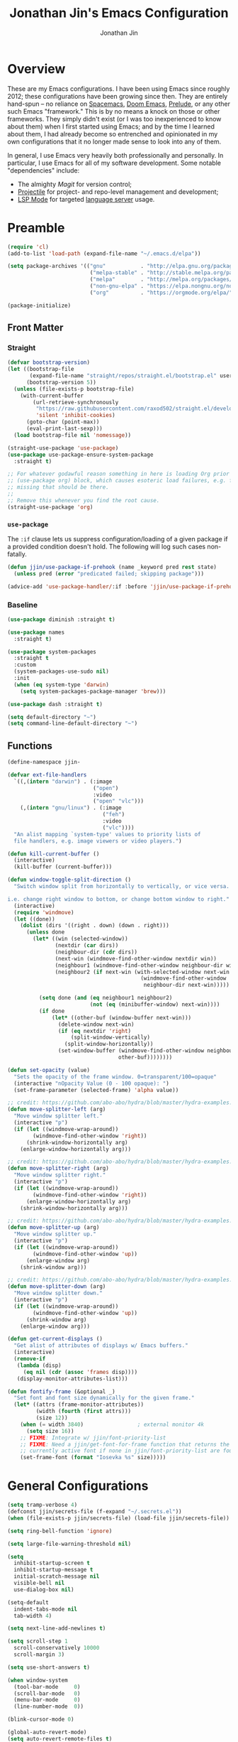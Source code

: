 # -*- after-save-hook: (org-babel-tangle); before-save-hook: (delete-trailing-whitespace)-*-

#+TITLE: Jonathan Jin's Emacs Configuration
#+AUTHOR: Jonathan Jin
#+PROPERTY: header-args:emacs-lisp :exports code :results none :tangle init.el

#+STARTUP: showall

* Overview

  These are my Emacs configurations. I have been using Emacs since roughly 2012;
  these configurations have been growing since then. They are entirely hand-spun
  -- no reliance on [[https://www.spacemacs.org/][Spacemacs]], [[https://github.com/hlissner/doom-emacs][Doom Emacs]], [[https://prelude.emacsredux.com/][Prelude]], or any other such Emacs
  "framework." This is by no means a knock on those or other frameworks. They
  simply didn't exist (or I was too inexperienced to know about them) when I
  first started using Emacs; and by the time I learned about them, I had already
  become so entrenched and opinionated in my own configurations that it no
  longer made sense to look into any of them.

  In general, I use Emacs very heavily both professionally and personally. In
  particular, I use Emacs for all of my software development. Some notable
  "dependencies" include:

  - The almighty [[magit.vc/][Magit]] for version control;
  - [[https://docs.projectile.mx/projectile/index.html][Projectile]] for project- and repo-level management and development;
  - [[https://emacs-lsp.github.io/lsp-mode/][LSP Mode]] for targeted [[https://microsoft.github.io/language-server-protocol/][language server]] usage.

* Preamble

  #+BEGIN_SRC emacs-lisp
    (require 'cl)
    (add-to-list 'load-path (expand-file-name "~/.emacs.d/elpa"))

    (setq package-archives '(("gnu"           . "http://elpa.gnu.org/packages/")
                              ("melpa-stable" . "http://stable.melpa.org/packages/")
                              ("melpa"        . "http://melpa.org/packages/")
                              ("non-gnu-elpa" . "https://elpa.nongnu.org/nongnu/")
                              ("org"          . "https://orgmode.org/elpa/")))

    (package-initialize)
  #+END_SRC

** Front Matter

*** Straight

    #+BEGIN_SRC emacs-lisp
      (defvar bootstrap-version)
      (let ((bootstrap-file
             (expand-file-name "straight/repos/straight.el/bootstrap.el" user-emacs-directory))
            (bootstrap-version 5))
        (unless (file-exists-p bootstrap-file)
          (with-current-buffer
              (url-retrieve-synchronously
               "https://raw.githubusercontent.com/raxod502/straight.el/develop/install.el"
               'silent 'inhibit-cookies)
            (goto-char (point-max))
            (eval-print-last-sexp)))
        (load bootstrap-file nil 'nomessage))
    #+END_SRC

    #+BEGIN_SRC emacs-lisp
      (straight-use-package 'use-package)
      (use-package use-package-ensure-system-package
        :straight t)

      ;; For whatever godawful reason something in here is loading Org prior to the
      ;; (use-package org) block, which causes esoteric load failures, e.g. functions
      ;; missing that should be there.
      ;;
      ;; Remove this whenever you find the root cause.
      (straight-use-package 'org)
    #+END_SRC

*** =use-package=

    The =:if= clause lets us suppress configuration/loading of a given package
    if a provided condition doesn't hold. The following will log such cases
    non-fatally.

    #+BEGIN_SRC emacs-lisp
      (defun jjin/use-package-if-prehook (name _keyword pred rest state)
        (unless pred (error "predicated failed; skipping package")))

      (advice-add 'use-package-handler/:if :before 'jjin/use-package-if-prehook)
    #+END_SRC

*** Baseline

   #+BEGIN_SRC emacs-lisp
     (use-package diminish :straight t)

     (use-package names
       :straight t)

     (use-package system-packages
       :straight t
       :custom
       (system-packages-use-sudo nil)
       :init
       (when (eq system-type 'darwin)
         (setq system-packages-package-manager 'brew)))

     (use-package dash :straight t)

     (setq default-directory "~")
     (setq command-line-default-directory "~")
   #+END_SRC

** Functions

   #+BEGIN_SRC emacs-lisp
     (define-namespace jjin-

     (defvar ext-file-handlers
       `((,(intern "darwin") . (:image
                                ("open")
                                :video
                                ("open" "vlc")))
         (,(intern "gnu/linux") . (:image
                                   ("feh")
                                   :video
                                   ("vlc"))))
       "An alist mapping `system-type' values to priority lists of
       file handlers, e.g. image viewers or video players.")

     (defun kill-current-buffer ()
       (interactive)
       (kill-buffer (current-buffer)))

     (defun window-toggle-split-direction ()
       "Switch window split from horizontally to vertically, or vice versa.

     i.e. change right window to bottom, or change bottom window to right."
       (interactive)
       (require 'windmove)
       (let ((done))
         (dolist (dirs '((right . down) (down . right)))
           (unless done
             (let* ((win (selected-window))
                    (nextdir (car dirs))
                    (neighbour-dir (cdr dirs))
                    (next-win (windmove-find-other-window nextdir win))
                    (neighbour1 (windmove-find-other-window neighbour-dir win))
                    (neighbour2 (if next-win (with-selected-window next-win
                                               (windmove-find-other-window
                                                neighbour-dir next-win)))))

               (setq done (and (eq neighbour1 neighbour2)
                               (not (eq (minibuffer-window) next-win))))
               (if done
                   (let* ((other-buf (window-buffer next-win)))
                     (delete-window next-win)
                     (if (eq nextdir 'right)
                         (split-window-vertically)
                       (split-window-horizontally))
                     (set-window-buffer (windmove-find-other-window neighbour-dir)
                                        other-buf))))))))

     (defun set-opacity (value)
       "Sets the opacity of the frame window. 0=transparent/100=opaque"
       (interactive "nOpacity Value (0 - 100 opaque): ")
       (set-frame-parameter (selected-frame) 'alpha value))

     ;; credit: https://github.com/abo-abo/hydra/blob/master/hydra-examples.el
     (defun move-splitter-left (arg)
       "Move window splitter left."
       (interactive "p")
       (if (let ((windmove-wrap-around))
             (windmove-find-other-window 'right))
           (shrink-window-horizontally arg)
         (enlarge-window-horizontally arg)))

     ;; credit: https://github.com/abo-abo/hydra/blob/master/hydra-examples.el
     (defun move-splitter-right (arg)
       "Move window splitter right."
       (interactive "p")
       (if (let ((windmove-wrap-around))
             (windmove-find-other-window 'right))
           (enlarge-window-horizontally arg)
         (shrink-window-horizontally arg)))

     ;; credit: https://github.com/abo-abo/hydra/blob/master/hydra-examples.el
     (defun move-splitter-up (arg)
       "Move window splitter up."
       (interactive "p")
       (if (let ((windmove-wrap-around))
             (windmove-find-other-window 'up))
           (enlarge-window arg)
         (shrink-window arg)))

     ;; credit: https://github.com/abo-abo/hydra/blob/master/hydra-examples.el
     (defun move-splitter-down (arg)
       "Move window splitter down."
       (interactive "p")
       (if (let ((windmove-wrap-around))
             (windmove-find-other-window 'up))
           (shrink-window arg)
         (enlarge-window arg)))

     (defun get-current-displays ()
       "Get alist of attributes of displays w/ Emacs buffers."
       (interactive)
       (remove-if
        (lambda (disp)
          (eq nil (cdr (assoc 'frames disp))))
        (display-monitor-attributes-list)))

     (defun fontify-frame (&optional _)
       "Set font and font size dynamically for the given frame."
       (let* ((attrs (frame-monitor-attributes))
              (width (fourth (first attrs)))
              (size 12))
         (when (= width 3840)                 ; external monitor 4k
           (setq size 16))
         ;; FIXME: Integrate w/ jjin/font-priority-list
         ;; FIXME: Need a jjin/get-font-for-frame function that returns the frame's
         ;; currently active font if none in jjin/font-priority-list are found
         (set-frame-font (format "Iosevka %s" size)))))
   #+END_SRC

* General Configurations

  #+BEGIN_SRC emacs-lisp
    (setq tramp-verbose 4)
    (defconst jjin/secrets-file (f-expand "~/.secrets.el"))
    (when (file-exists-p jjin/secrets-file) (load-file jjin/secrets-file))

    (setq ring-bell-function 'ignore)

    (setq large-file-warning-threshold nil)

    (setq
      inhibit-startup-screen t
      inhibit-startup-message t
      initial-scratch-message nil
      visible-bell nil
      use-dialog-box nil)

    (setq-default
      indent-tabs-mode nil
      tab-width 4)

    (setq next-line-add-newlines t)

    (setq scroll-step 1
      scroll-conservatively 10000
      scroll-margin 3)

    (setq use-short-answers t)

    (when window-system
      (tool-bar-mode     0)
      (scroll-bar-mode   0)
      (menu-bar-mode     0)
      (line-number-mode  0))

    (blink-cursor-mode 0)

    (global-auto-revert-mode)
    (setq auto-revert-remote-files t)

    (global-hl-line-mode 1)
    (column-number-mode  1)
    (show-paren-mode     1)

    (electric-pair-mode)

    (delete-selection-mode +1)

    (add-hook 'prog-mode-hook 'turn-on-auto-fill)
    (add-hook 'text-mode-hook 'turn-on-auto-fill)

    (fringe-mode '(4 . 0))

    (with-eval-after-load 'dired
      (define-key dired-mode-map (kbd "RET") 'dired-find-alternate-file))

    (put 'dired-find-alternate-file 'disabled nil)

    (setq echo-keystrokes 0)

    (use-package image-dired
      :after dash
      :init
      (if-let* ((handlers (alist-get system-type jjin-ext-file-handlers))
                (handler (-first 'executable-find (plist-get handlers :image))))
          (setq image-dired-external-viewer (executable-find handler))))

    (setq term-ansi-default-program (getenv "SHELL"))

    (setq enable-remote-dir-locals t)

    (setq custom-file "~/.emacs-custom.el")
    (load custom-file)

    (use-package midnight
      :init
      (setq clean-buffer-list-delay-general 0.006)) ; 10 minutes

    (setq-default fill-column 80)
  #+END_SRC

** Scratch Org-mode

   I spend more time in Org-mode than I do writing Elisp.

   #+BEGIN_SRC emacs-lisp
     ;; (setq initial-major-mode 'org-mode)
   #+END_SRC

** Appearance

*** Themes

    #+BEGIN_SRC emacs-lisp
      (use-package gotham-theme
        :if window-system
        :disabled t
        :config
        (load-theme 'gotham t))

      (use-package nord-theme
        :if window-system
        :straight t
        :custom (nord-comment-brightness 10)
        :config
        (load-theme 'nord t))

      (use-package kaolin-themes
        :straight t
        :disabled t
        :config
        (load-theme 'kaolin-ocean t))
    #+END_SRC

*** General

    #+BEGIN_SRC emacs-lisp
      (setq-default x-stretch-cursor t)

      (setq custom-safe-themes t)

      (defun jjin/switch-to-scratch-or-create ()
        "Switches to scratch buffer if it exists, creating it if not."
        (interactive)
        (switch-to-buffer "*scratch*"))

      (defun jjin/font-installed-p (font-name)
        "Returns t if FONT-NAME is found to be installed; nil otherwise."
        (not (null (x-list-fonts font-name))))

      ;; FIXME: This needs to tap homebrew/cask-fonts first
      ;; FIXME: This currently does not work, since
      ;; `system-packages-package-installed-p' isn't anything more than an alias to
      ;; `executable-find', making this useless.
      ;; (system-packages-ensure "font-iosevka")

      ;; FIXME:
      ;;
      ;; Elements in font-priority-list should consist of:
      ;;   - Font name;
      ;;   - Sizes for: large screens; small screens; etc.
      ;;
      ;; This can allow consuming functions e.g. jjin-fontify-frame to select both the
      ;; name and size based on the display the current frame resides on.
      (defvar jjin/font-priority-list
        '("Iosevka Nerd Font 12" "Iosevka 12" "IBM Plex Mono 12" "Source Code Pro 14" "Terminus (TTF) 16")
        "Priority-sorted list of fonts to attempt to set frame to.")

      ;; TODO: Install font-iosevka

      (if window-system
          (-when-let (font-name (-first 'jjin/font-installed-p jjin/font-priority-list))
            (set-frame-font font-name)))

      ;; (when (functionp 'set-fontset-font)
      ;;   (set-fontset-font "fontset-default"
      ;;                     'unicode
      ;;                     (font-spec :family "DejaVu Sans Mono")))

      (jjin-set-opacity 90)

      (add-hook 'window-size-change-functions #'jjin-fontify-frame)
    #+END_SRC

** Environment-specific

*** Mac

    #+BEGIN_SRC emacs-lisp
       (when (eq system-type 'darwin)
         (add-to-list 'auth-sources 'macos-keychain-internet)

         (setq mac-command-modifier 'meta)
         (setq mac-right-command-modifier 'meta)
         (setq mac-option-modifier 'super)
         (setq mac-right-option-modifier 'super)
         (setq system-uses-terminfo nil))
    #+END_SRC

    =compilation-mode= invokes shell in a non-interactive shell, which means
    that configurations in =.bashrc= do not get surfaced. This can cause
    complications in cases where, for instance, successful compilation is
    predicated on conditions set within a provisioned profile file that I do not
    control. When Bash is started non-interactively, it looks for =BASH_ENV= in
    the environment, expands its value if it appears there, and uses the
    expanded value as the name of a file to read and execute. As such, we set
    that environment value to our startup file here.

    #+begin_src emacs-lisp
      (when (eq system-type 'darwin) (setenv "BASH_ENV" "$HOME/.bashrc"))
    #+end_src


** Server

   Make sure =EDITOR= and/or =VISUAL= is/are set to =emacsclient=.

   #+BEGIN_SRC emacs-lisp
     (use-package server
       :config
       (unless (server-running-p) (server-start)))
   #+END_SRC

** Nested .dir-locals.el

   #+begin_src emacs-lisp
     (use-package nested-dir-local
       :straight (:repo "git@github.com:jinnovation/nested-dir-locals.el.git"))
   #+end_src

** Window Configurations

   #+begin_src emacs-lisp
     (use-package eyebrowse
       :straight t
       :custom
       (eyebrowse-new-workspace t)
       :config
       (eyebrowse-mode 1))
     ;; FIXME: Add eyebrowse switch window config bindings to the window hydra

     (defvar jjin/help-modes '(helpful-mode
                               help-mode
                               Man-mode
                               woman-mode
                               Info-mode
                               godoc-mode))

     (defun jjin/help-buffer-p (buf &optional act)
       "Check if BUF is a 'help' buffer.

     ACT is a buffer action that enables use in
     `display-buffer-alist'."
       (member (with-current-buffer buf major-mode) jjin/help-modes))

     (add-to-list 'display-buffer-alist
                  `(jjin/help-buffer-p
                    (display-buffer--maybe-same-window
                     display-buffer-reuse-window
                     display-buffer-reuse-mode-window)
                    (mode . ,jjin/help-modes)
                    (inhibit-same-window . nil)))

     ;; FIXME: This doesn't play nicely w/ M-x mu4e
     (add-to-list 'display-buffer-alist
                  '((lambda (buf act) (equal (with-current-buffer buf major-mode) 'mu4e-headers-mode))
                    (display-buffer--maybe-same-window
                     display-buffer-reuse-window
                     display-buffer-reuse-mode-window)

                    (mode . mu4e-headers-mode)
                    (inhibit-same-window . nil)
                    )
                  )
   #+end_src

** Tab Bar

   #+begin_src emacs-lisp
     (add-to-list 'tab-bar-format 'tab-bar-format-align-right t)
     (add-to-list 'tab-bar-format 'tab-bar-format-global t)
   #+end_src

** Compilation mode

   #+begin_src emacs-lisp
     (add-hook 'compilation-filter-hook 'ansi-color-compilation-filter)
   #+end_src

* Keys

** Personal maps

   #+BEGIN_SRC emacs-lisp
     (define-prefix-command 'jjin-vc-map)
     (bind-key "C-c v" 'jjin-vc-map)

     (define-prefix-command 'jjin-comment-map)
     (bind-key "C-c c" 'jjin-comment-map)

     (define-prefix-command 'jjin-term-map)
     (bind-key "C-c t" 'jjin-term-map)

     (define-prefix-command 'jjin-buffer-map)
     (bind-key "C-c b" 'jjin-buffer-map)
   #+END_SRC

** Keybindings

   #+BEGIN_SRC emacs-lisp
     (bind-keys :map global-map
                ("C-x k"              . jjin-kill-current-buffer)
                ("C-x m"              . execute-extended-command)
                ("RET"                . newline-and-indent))

     (unbind-key "<menu>")
     (unbind-key "M-`")
     (unbind-key "C-c C-w")
     (unbind-key "C-x C-n")      ; set-goal-column
     (unbind-key "s-t")          ; ns-popup-font-panel
     (unbind-key "s-w")          ; delete-frame

     (unbind-key "<f10>")
     (unbind-key "<f11>")
     (unbind-key "M-<f10>")
     (unbind-key "<escape> <f10>")

     (bind-keys :map jjin-buffer-map
                ("r" . rename-buffer))

     (bind-keys :map global-map
                ("<s-backspace>" . backward-kill-word)
                ("s-s" . save-buffer)
                ("s-b" . switch-to-buffer)
                ("s-`" . recompile))
   #+END_SRC

   #+BEGIN_SRC emacs-lisp
     (use-package hydra
       :commands defhydra
       :straight t)

     (use-package pretty-hydra
       :straight t
       :config
       (pretty-hydra-define jjin-hydra-exec
         (:title (with-material "apps" "Apps" 1 -0.05))
         ("General" ()))

       (pretty-hydra-define jjin-hydra-window
         (:title (with-octicon "browser" "Windows" 1 -0.05))

         ("Move"
          (("h" windmove-left "move left")
           ("l" windmove-right "move right")
           ("j" windmove-down "move down")
           ("k" windmove-up "move up"))
          "Split"
          (("H" jjin-move-splitter-left "move splitter left")
           ("L" jjin-move-splitter-right "move splitter right")
           ("J" jjin-move-splitter-down "move splitter down")
           ("K" jjin-move-splitter-up "move splitter up")
           ("|" jjin-window-toggle-split-direction "toggle split")
           ("s" split-window-below "split window (below)")
           ("v" split-window-right "split window (right)"))
          "Other"
          (("q" delete-window "delete window")
           ("Q" kill-buffer-and-window "kill buffer, delete window")
           ("b" balance-windows "balance")
           (";" ace-window "select window" :exit t))))

       (bind-key "C-c w" 'jjin-hydra-window/body)
       (bind-key "s-<escape>" 'jjin-hydra-exec/body))

     (use-package major-mode-hydra
       :straight t
       :bind
       ("s-SPC" . major-mode-hydra))
   #+END_SRC

* Development Environments

** LSP

   The [[https://microsoft.github.io/language-server-protocol/][Language Server Protocol (LSP)]] provides an interchange protocol to allow
   editor-agnostic language functionality.

   #+begin_src emacs-lisp
     (use-package lsp-mode
        :straight t
        :hook ((python-mode . lsp-deferred)
               (go-mode . lsp-deferred))
               ;; (terraform-mode . lsp-deferred)
               ;; (yaml-mode . lsp-deferred))
        ;; TODO:
        ;; For Python, would like the following installed:
        ;;   - python-lsp-server
        ;;   - python-lsp-black
        ;;   - pylsp-mypy
        ;;   - pyls-isort
        :custom
        (lsp-ui-sideline-enable nil)         ; Disable until the weird text
                                             ; overflow issue is fixed
        (lsp-signature-render-documentation nil)
        (lsp-pyls-configuration-sources ["flake8"])
        (lsp-pyls-plugins-pycodestyle-enabled nil)
        (lsp-pylsp-server-command '("pylsp"))
        (lsp-pyls-server-command '("pylsp"))
        (lsp-enable-snippet nil)
        (lsp-log-io t)
        (lsp-document-sync-method nil)
        (lsp-print-performance t)
        (lsp-before-save-edits nil)
        (lsp-signature-render-documentation t)
        (lsp-pyls-plugins-pydocstyle-enabled t)
        (lsp-pyls-plugins-pyflakes-enabled nil)
        (lsp-pyls-plugins-flake8-enabled t)
        (lsp-pyls-plugins-pydocstyle-convention "pep257")
        (lsp-pyls-plugins-mccabe-enabled nil)
        (lsp-go-codelenses nil)
        (lsp-go-use-gofumpt t)
        :init
        ;; (setq lsp-document-sync-method 'lsp--sync-incremental)
        (add-hook 'hack-local-variables-hook
                  (lambda () (when (derived-mode-p 'python-mode) (lsp))))
        :config
        (when (-contains? (lsp-session-folders (lsp-session)) (f-expand "~"))
          (warn "LSP workspace folders list contains home dir; this can be problematic, consider removing."))

        (lsp-register-custom-settings '(("gopls.completeUnimported" t t)
                                        ("gopls.staticcheck" t t)
                                        ("pyls.plugins.pyls_mypy.enabled" t t)
                                        ("pyls.plugins.pyls_mypy.live_mode" nil t)))

        (lsp-register-client
         (make-lsp-client :new-connection (lsp-stdio-connection '("terraform-ls"
                                                                  "serve"))
                          :major-modes '(terraform-mode)
                          :server-id 'terraform-ls))

        ;; Sets up server configuration for use over TRAMP.
        ;;
        ;; FIXME: This is copied wholesale from the default lsp-mode configuration for
        ;; pyls. Find a way to source these params directly from that client itself.
        (lsp-register-client
         (make-lsp-client :new-connection (lsp-tramp-connection "pyls")
                          :major-modes '(python-mode cython-mode)
                          :remote? t
                          :library-folders-fn (lambda (_workspace) lsp-clients-python-library-directories)
                          :initialized-fn (lambda (workspace)
                                            (with-lsp-workspace workspace
                                                                (lsp--set-configuration (lsp-configuration-section "pyls"))))
                          :server-id 'pyls-remote))

        ;; FIXME: Oncen gopackagesdriver is available, set up here to cooperate w/
        ;; Bazel projects.
        (defun lsp-go-install-save-hooks ()
          (add-hook 'before-save-hook #'lsp-format-buffer t t)
          (add-hook 'before-save-hook #'lsp-organize-imports t t))
        (add-hook 'go-mode-hook #'lsp-go-install-save-hooks))
   #+end_src

*** LSP-Docker

    Some language servers, e.g. pyls for Python, assume that they're installed
    in the same environment as the user's project. This can become annoying when
    it comes to "environment-centric" languages like Python, requiring me to
    install the language server **and all associated plugins** ([[https://github.com/python-lsp/pylsp-mypy][pylsp-mypy]],
    [[https://github.com/python-lsp/python-lsp-black][python-lsp-black]], etc.) every time I start a new project.

    =lsp-docker= facilitates running a containerized language server, allwoing
    me to create a standard Python language server with all the trimmings and
    reuse it across all projects.

    There are downsides, obviously; I'm generally okay with them. They include:

    - External dependency on Docker;
    - Go-to-definition functionality does not pick up on external dependencies
      that might be installed in the current project's virtualenv. Configuration
      via =.lsp-docker.yaml= would likely address this, but I was trying to get
      *away* from per-project configurations. Will likely look into this next.


    First let's define the language server image:

    #+begin_src dockerfile :tangle lsp/Dockerfile
      FROM ubuntu:18.04
      RUN apt-get update \
          && apt-get upgrade -y \
          && apt-get install -y python3 python3-pip python3-dev

      RUN python3 -m pip install --upgrade "pip~=21.0" "setuptools~=59.2"

      RUN pip3 install \
          "python-lsp-server[all]" \
          "python-lsp-black" \
          "pylsp-mypy" \
          "pyls-isort"
    #+end_src

    #+begin_src emacs-lisp
      (defconst jjin/pylsp-img-name "jjin/pylsp"
        "Name of the image to use for Python language server.")

      (use-package lsp-docker
        :after lsp-mode
        :straight (lsp-docker :type git :host github :repo "emacs-lsp/lsp-docker")
        :config
        (lsp-docker--build-image-if-necessary jjin/pylsp-img-name (f-expand "./lsp/Dockerfile"))

        (lsp-docker-init-clients
         :path-mappings '(("/Users/jjin/workspace/" . "/projects/"))
         :client-packages '(lsp-pylsp)
         :client-configs `((:server-id pylsp
                                       :docker-server-id pylsp-docker
                                       :server-command "pylsp"
                                       :docker-container-name ,(s-replace "/" "-" jjin/pylsp-img-name)
                                       :docker-image-id "jjin/pylsp:latest"))))
    #+end_src

** Bazel

   #+begin_src emacs-lisp
     (use-package bazel-mode
       :straight (emacs-bazel-mode :type git :host github :repo "bazelbuild/emacs-bazel-mode"))
     (if (file-exists-p "~/workspace/bazel-transient")
     (use-package bazel-transient
       :after (bazel-mode transient)
       :straight (:local-repo "~/workspace/bazel-transient")
       :custom
       (bazel-transient-enable-caching t)
       (bazel-transient-completion-system 'ivy)))
   #+end_src

** C/C++

   #+BEGIN_SRC emacs-lisp
     (setq c-block-comment-prefix "* ")

     ;; (defvaralias 'c-basic-offset 'tab-width)

     (c-set-offset 'arglist-intro '+)
     (c-set-offset 'arglist-close 0)
   #+END_SRC

   #+BEGIN_SRC emacs-lisp
     (use-package irony
       :disabled t
       :commands irony-mode
       :init
       (add-hook 'c-mode-hook 'irony-mode)
       (add-hook 'c++-mode-hook 'irony-mode)
       :config
       (use-package flycheck-irony
         :config
         (add-hook 'flycheck-mode-hook 'flycheck-irony-setup)))

     (use-package company-irony
       :disabled t
       :config
       (add-to-list 'company-backends 'company-irony))

     (use-package clang-format
       :disabled t
       :config
       (add-to-list 'auto-mode-alist '("\\.clang-format$" . yaml-mode)))
   #+END_SRC

*** CUDA

    #+begin_src emacs-lisp
      (use-package cuda-mode
        :straight t)
    #+end_src

** Go

   #+BEGIN_SRC emacs-lisp
     (use-package go-mode
       :mode "\\.go$"
       :after exec-path-from-shell
       :straight t
       :disabled t                           ; using LSP
       :bind (:map go-mode-map
                   ("C-c J" . (lambda (point) (interactive "d") (godef-jump point t))))
       :config
       (when (executable-find "goimports")
         (setq gofmt-command "goimports"))
       (add-hook 'before-save-hook 'gofmt-before-save))

     (use-package company-go
       :after go
       :disabled t)

     (use-package go-guru
       :after go
       :straight t)

     (use-package lsp-ivy
       :straight t
       :after (ivy lsp-mode))

     (use-package lsp-ui
       :straight t
       :after lsp-mode
       :custom
       (lsp-ui-doc-enable nil "doc display on hover uses posframes (don't work well w/ macos fullscreen)")
       (lsp-ui-sideline-show-hover t))
   #+END_SRC

** Lisp

   #+BEGIN_SRC emacs-lisp
     (add-to-list 'auto-mode-alist '("emacs$" . emacs-lisp-mode))
     (add-to-list 'auto-mode-alist '("Cask" . emacs-lisp-mode))
   #+END_SRC

** Javascript

   #+BEGIN_SRC emacs-lisp
     (defvaralias 'js-indent-level 'tab-width)

     (use-package js2-mode
       :mode (("\\.js$" . js2-mode)
              ("\\.jsx$" . js2-jsx-mode))
       :straight t)

     (use-package json-mode
       :straight t)
   #+END_SRC

** LaTeX

   #+BEGIN_SRC emacs-lisp
     ;; sets latex-mode to compile w/ pdflatex by default
     (setq TeX-PDF-mode t
         TeX-parse-self t
         TeX-newline-function 'reindent-then-newline-and-indent)

     (eval-after-load "tex"
         '(setcdr (assoc "LaTeX" TeX-command-list)
              '("%`%l%(mode) -shell-escape%' %t"
                   TeX-run-TeX nil (latex-mode doctex-mode) :help "Run LaTeX")))

     ;; latex-mode-specific hooks (because latex-mode is not derived from prog-mode)
     (add-hook 'LaTeX-mode-hook
         (lambda ()
             (TeX-fold-mode 1)
             (auto-fill-mode)
             (add-to-list 'TeX-command-list '("XeLaTeX" "%`xelatex%(mode)%' %t"
                                                 TeX-run-TeX nil t))))
   #+END_SRC

** Shell

   #+BEGIN_SRC emacs-lisp
     (add-to-list 'auto-mode-alist '("zshrc$" . sh-mode))
     (add-to-list 'auto-mode-alist '("\\.zsh$" . sh-mode))
     (add-to-list 'auto-mode-alist '("\\.bats$" . sh-mode))
   #+END_SRC

** Graphing

   #+begin_src emacs-lisp
     (use-package graphviz-dot-mode
       :straight t)
   #+end_src

   #+begin_src emacs-lisp
     (use-package mermaid-mode
       :straight t
       :mode (("\\.mmd$" . mermaid-mode)))
   #+end_src

** Haskell

   #+BEGIN_SRC emacs-lisp
     (use-package haskell-mode
       :disabled t
       :config
       (add-hook 'haskell-mode-hook 'turn-on-haskell-indent))
   #+END_SRC

** SQL

   #+BEGIN_SRC emacs-lisp
     (add-hook 'sql-interactive-mode-hook
               (lambda ()
                 (toggle-truncate-lines t)))
   #+END_SRC

** Protobuf

   #+begin_src emacs-lisp
     (use-package protobuf-mode
       :straight t)
   #+end_src
** Octave

   #+BEGIN_SRC emacs-lisp
     (use-package octave
       :disabled t
       :mode ("\\.m$" . octave-mode)
       :interpreter ("octave" . octave-mode)
       :config
       (with-eval-after-load 'evil
           (progn
             (add-to-list 'evil-emacs-state-modes 'octave-help-mode)
             (add-to-list 'evil-emacs-state-modes 'inferior-octave-mode)))

       (setq inferior-octave-program "octave-cli")
       (setq inferior-octave-prompt ">> ")
       (setq inferior-octave-dynamic-complete-functions '(comint-filename-completion))

       (setq inferior-octave-startup-args '("-i" "--line-editing" "-q" "--traditional")))
   #+END_SRC

** Matlab

   #+BEGIN_SRC emacs-lisp
     (use-package matlab
       :disabled t
       :init
       (setq matlab-shell-command-switches '("-nodesktop")))
   #+END_SRC

** Nix

#+begin_src emacs-lisp
  (use-package nix-mode
    :straight t)
#+end_src

** Python

   #+BEGIN_SRC emacs-lisp
     (setq python-fill-docstring-style 'pep-257)

     (setq python-indent-def-block-scale 1)

     (use-package pyvenv
       :straight t
       :init
       (setenv "WORKON_HOME" "~/.pyenv/versions"))

     (use-package virtualenvwrapper
       :straight t
       :disabled t
       :config
       (venv-initialize-eshell))

     (use-package anaconda-mode
       :straight t
       :disabled t
       :config
       (add-hook 'python-mode-hook 'anaconda-mode))

     (use-package company-anaconda
       :after (anaconda-mode company)
       :straight t
       :config
       (add-to-list 'company-backends 'company-anaconda))

     (use-package elpy
       :disabled t                           ; using LSP
       :straight t
       :init
       (setq elpy-modules '(elpy-module-company
                            elpy-module-eldoc
                            elpy-module-flymake
                            elpy-module-pyvenv
                            elpy-module-yasnippet
                            elpy-module-sane-defaults)))
   #+END_SRC

** Emacs Lisp

   #+BEGIN_SRC emacs-lisp
     (use-package elisp-mode
       :bind (("C-c C-f" . find-function)
              ("C-c C-v" . find-variable)))
   #+END_SRC

*** Testing

    #+begin_src emacs-lisp
      (use-package buttercup
        :straight t)
    #+end_src

** Markdown

   #+BEGIN_SRC emacs-lisp
     (use-package markdown-mode
       :straight t
       :mode "\\.md$"
       :bind (:map markdown-mode-map
                   ("M-]" . markdown-demote)
                   ("M-[" . markdown-promote))
       :init
       (setq markdown-asymmetric-header t)
       :config
       (add-hook 'markdown-mode-hook 'auto-fill-mode))

     (use-package markdown-mode+
       :straight t
       :after markdown-mode)
   #+END_SRC

** reStructuredText

   #+begin_src emacs-lisp
     (use-package rst
       :config
       (set-face-attribute 'rst-reference
                           nil
                           :foreground
                           (face-attribute 'font-lock-type-face :foreground)))
   #+end_src

** YAML

   #+BEGIN_SRC emacs-lisp
     (use-package yaml :straight t)

     (use-package yaml-mode
       :straight t
       :mode "\\.yaml$"
       :hook
       (yaml-mode . (lambda ()
                      (unless (not (require 'highlight-indent-guides nil 'noerror))
                        (highlight-indent-guides-mode)))))
   #+END_SRC

** Rust

   #+begin_src emacs-lisp
     (use-package rust-mode
       :disabled t
       :straight t
       :config
       (add-to-list 'exec-path "~/.cargo/bin/")
       (setq rust-format-on-save t))
   #+end_src

** Scala

   #+begin_src emacs-lisp
     (use-package scala-mode
       ;; :ensure-system-package
       ;; ((scala . scala)
       ;;  (sbt . sbt))
       :straight t)
   #+end_src

** Jinja2

   #+begin_src emacs-lisp
     (use-package jinja2-mode
       :straight t)
   #+end_src

* General Packages

** =ace-link=

   #+BEGIN_SRC emacs-lisp
     (use-package ace-link
       :straight t
       :after org ;; fn ace-link-org loads org-mode
       :commands (ace-link-eww ace-link-setup-default)
       :init (ace-link-setup-default))
   #+END_SRC

** =ace-window=

   #+BEGIN_SRC emacs-lisp
     (use-package ace-window
       :commands ace-window
       :straight t
       :init
       (setq aw-keys '(?a ?r ?s ?t ?q ?w ?f ?p))

       :config
       ;; technically should be able to use mu4e~update-name but for whatever reason
       ;; the mu4e update index function uses the hardcoded string w/ space padding.
       (add-to-list 'aw-ignored-buffers " *mu4e-update*"))
   #+END_SRC

** [[https://github.com/wandersoncferreira/code-review][code-review]]

   #+begin_src emacs-lisp
     (use-package code-review
       :straight t
       :custom
       (code-review-github-host "ghe.spotify.net/api/v3")
       (code-review-github-graphql-host "ghe.spotify.net/api")
       (code-review-github-base-url "ghe.spotify.net"))
   #+end_src

** =conf-mode=

   #+BEGIN_SRC emacs-lisp
     (use-package conf-mode
       :mode
       (;; systemd
         ("\\.service\\'"     . conf-unix-mode)
         ("\\.timer\\'"      . conf-unix-mode)
         ("\\.target\\'"     . conf-unix-mode)
         ("\\.mount\\'"      . conf-unix-mode)
         ("\\.automount\\'"  . conf-unix-mode)
         ("\\.slice\\'"      . conf-unix-mode)
         ("\\.socket\\'"     . conf-unix-mode)
         ("\\.path\\'"       . conf-unix-mode)

         ;; general
         ("conf\\(ig\\)?$"   . conf-mode)
         ("rc\\(_local\\)?$" . conf-mode)))
   #+END_SRC

** =company=

   #+BEGIN_SRC emacs-lisp
     (use-package company
       :defines company-backends
       :diminish company-mode
       :straight t
       :custom
       (company-dabbrev-downcase nil)
       :config
       (add-hook 'after-init-hook 'global-company-mode)
       (setq company-idle-delay 0.1))
   #+END_SRC

** =dired=

   #+BEGIN_SRC emacs-lisp
     (setq dired-listing-switches "-alh")

     (use-package dired-open
       :straight t
       :after dash
       :init
       (if-let* ((handler-vid (-first 'executable-find
                                      (plist-get
                                       (alist-get system-type jjin-ext-file-handlers)
                                       :video)))
                 (path (executable-find handler-vid)))
           (setq dired-open-extensions `(("mp4" . ,(executable-find handler-vid))
                                         ("avi" . ,(executable-find handler-vid))))))
   #+END_SRC

   #+begin_src emacs-lisp
     (use-package dirvish
       :straight t
       :init
       (pretty-hydra-define+ jjin-hydra-exec nil
         ("General" (("d" dirvish "dirvish" :exit t))))

       :config
       (dirvish-override-dired-mode))
   #+end_src

** =doc-view-mode=

   #+BEGIN_SRC emacs-lisp
     (use-package doc-view
       :init
       (setq doc-view-resolution 200))
   #+END_SRC

** Docker

   #+begin_src emacs-lisp
     (use-package docker
       :straight t)

     (use-package dockerfile-mode
       :straight t)
   #+end_src

** =ediff=

   #+BEGIN_SRC emacs-lisp
     (use-package ediff
       :init
       (setq ediff-window-setup-function 'ediff-setup-windows-plain))
   #+END_SRC

** =exec-path-from-shell=

   #+BEGIN_SRC emacs-lisp
     (use-package exec-path-from-shell
       :straight t
       :custom
       (exec-path-from-shell-variables '("PATH"
                                         "MANPATH"
                                         "GOPATH"
                                         "GOROOT"
                                         "GO111MODULE"
                                         "JENKINS_USER"
                                         "JENKINS_API_TOKEN"))
       ;; (exec-path-from-shell-shell-name "zsh")
       (exec-path-from-shell-shell-name shell-file-name)
       :config
       (exec-path-from-shell-initialize))
    #+END_SRC

** Elfeed

   #+BEGIN_SRC emacs-lisp
     (use-package elfeed
       :disabled t
       :straight t
       :commands elfeed
       :bind (:map elfeed-search-mode-map
              ("<SPC>" . next-line)
              ("U" . elfeed-unjam)
              :map elfeed-show-mode-map
              ("S-<SPC>" . scroll-down-command))

       :init
       (setq elfeed-use-curl t)
       (setq elfeed-log-level 'info)

       (defun jjin/elfeed-read-feed ()
         (interactive)
         (completing-read
          "Feed: "
          (delete-dups (-map 'elfeed-feed-title (hash-table-values elfeed-db-feeds)))))

       ;; (with-eval-after-load 'ivy-rich
       ;;   (plist-put ivy-rich-display-transformers-list
       ;;              'jjin/elfeed-read-feed
       ;;              '(:columns
       ;;                ((ivy-rich-candidate (:width 40))
       ;;                 (elfeed-feed-autotags (:face font-lock-doc-face))))))


       :config
       (with-eval-after-load 'evil
         (add-to-list 'evil-emacs-state-modes 'elfeed-search-mode)
         (add-to-list 'evil-emacs-state-modes 'elfeed-show-mode))

       (set-face-attribute 'elfeed-search-feed-face
                           nil
                           :foreground (face-attribute 'warning :foreground))

       (set-face-attribute 'elfeed-search-tag-face
                           nil
                           :foreground (face-attribute 'success :foreground))

       (set-face-attribute 'elfeed-search-unread-title-face
                           nil
                           :weight 'normal
                           :foreground (face-attribute 'default :foreground))

       (set-face-attribute 'elfeed-search-title-face
                           nil
                           :foreground (face-attribute 'font-lock-comment-face :foreground)))

     (use-package elfeed-org
       :straight t
       :disabled t
       :after elfeed
       :config
       (setq rmh-elfeed-org-files '("~/.emacs.d/feeds.org"))
       (elfeed-org))

     (use-package elfeed-score
       :disabled t
       :straight t
       :after elfeed
       :config
       (elfeed-score-enable nil)
       (setq elfeed-search-print-entry-function #'elfeed-score-print-entry)
       (define-key elfeed-search-mode-map "=" elfeed-score-map))
   #+END_SRC

** Eshell

   #+BEGIN_SRC emacs-lisp
     ;; From: https://www.emacswiki.org/emacs/EshellPrompt
     (defun shortened-path (path max-len)
           "Return a modified version of `path', replacing some components
           with single characters starting from the left to try and get
           the path down to `max-len'"
           (let* ((components (split-string (abbreviate-file-name path) "/"))
                  (len (+ (1- (length components))
                          (reduce '+ components :key 'length)))
                  (str ""))
             (while (and (> len max-len)
                         (cdr components))
               (setq str (concat str (if (= 0 (length (car components)))
                                         "/"
                                       (string (elt (car components) 0) ?/)))
                     len (- len (1- (length (car components))))
                     components (cdr components)))
             (concat str (reduce (lambda (a b) (concat a "/" b)) components))))

     (use-package eshell
       :init
       (add-hook 'eshell-mode-hook 'goto-address-mode)
       :custom
       (eshell-visual-options '(("bazel" "--curses=yes")))
       :config
       (unless (file-exists-p (concat user-emacs-directory "eshell"))
         (make-directory (concat user-emacs-directory "eshell")))
       (with-eval-after-load 'evil
         (delete 'eshell-mode evil-insert-state-modes)
         (add-to-list 'evil-emacs-state-modes 'eshell-mode))

       ;; (with-eval-after-load 'counsel
         ;; (bind-key "M-r" 'counsel-esh-history eshell-mode-map))

       (bind-keys :map jjin-term-map
                  ("e" . eshell))

       (defun eshell/la (&rest args)
         (eshell/ls "--almost-all" "-l" args))

       (defun eshell/ff (&rest args)
         ;; (let ((f-open  (completing-read "File: " (eshell/ls))))
         ;;   (print f-open))
         (apply #'find-file args))

       (defun jjin/interpreter-match-git-show (cmd args)
           (and (string= cmd "git") (string= (car args) "diff")))

       (with-eval-after-load 'magit
         (add-to-list 'eshell-interpreter-alist
                      '(jjin/interpreter-match-git-show
                        .
                        (lambda (&rest args) (magit-show-commit (car (last args))))))
         (setq eshell-prompt-function
               (lambda ()
                 (concat
                  (propertize "┌─[" 'face 'font-lock-string-face)
                  (propertize (user-login-name) 'face 'font-lock-function-name-face)
                  (when (magit-git-repo-p default-directory)
                    (concat
                     (propertize "@" 'face 'font-lock-string-face)
                     (when-let ((b (magit-get-current-branch)))
                       (propertize b 'face `(:foreground "yellow")))
                     (when (magit-anything-modified-p)
                       (propertize "*" 'face `(:foreground "yellow")))))
                  (propertize "]──[" 'face 'font-lock-string-face)
                  (propertize (format-time-string "%H:%M:%S" (current-time)) 'face 'font-lock-keyword-face)
                  (propertize "]──[" 'face 'font-lock-string-face)
                  (propertize (shortened-path (eshell/pwd) 40) 'face `(:foreground "white"))
                  (propertize "]\n" 'face 'font-lock-string-face)
                  (propertize "└─>" 'face 'font-lock-string-face)
                  (propertize (if (= (user-uid) 0) " #" " $") 'face 'font-lock-string-face)
                  " "
                  )))))
   #+END_SRC

*** Initialization file

    #+BEGIN_SRC emacs-lisp :tangle eshell/profile
      (setenv "EDITOR" "emacsclient")
    #+END_SRC

** vterm

   #+begin_src emacs-lisp
     (use-package vterm
       ;; :ensure-system-package cmake
       :straight t
       :bind (:map global-map
                   ("s-v" . vterm))
       :hook
       (vterm-mode . goto-address-mode)
       :custom
       (vterm-shell "/bin/zsh")
       (vterm-kill-buffer-on-exit t)
       :config
       (with-eval-after-load 'evil
         (add-to-list 'evil-emacs-state-modes 'vterm-mode)))
   #+end_src

** =ess=

   #+BEGIN_SRC emacs-lisp
     (use-package ess-site
       :disabled t
       :ensure ess
       :commands (inferior-ess-mode ess-help-mode)
       :init
       (setq inferior-R-args "--quiet")

       :config
       (with-eval-after-load 'evil
           (progn
             (add-to-list 'evil-emacs-state-modes 'inferior-ess-mode)
             (add-to-list 'evil-emacs-state-modes 'ess-help-mode)))
       (bind-key "C-c C-w" nil inferior-ess-mode-map))
   #+END_SRC

** Evil (base + extras)

   #+BEGIN_SRC emacs-lisp
     (use-package evil
       :straight t
       :defines evil-normal-state-map
       :custom
       (evil-esc-delay 0)
       :config
       (mapc (lambda (m) (add-to-list 'evil-emacs-state-modes m t))
         '(eshell-mode
            calendar-mode

            finder-mode
            info-mode

            eww-mode
            eww-bookmark-mode

            dired-mode
            image-mode
            image-dired-thumbnail-mode
            image-dired-display-image-mode

            git-rebase-mode

            help-mode

            sql-interactive-mode
            org-capture-mode))
       ;; FIXME: what's the diff between set-initial-state and adding to list directly?
       (evil-set-initial-state 'term-mode 'emacs)

       (bind-keys :map evil-emacs-state-map
         ("<escape>" . evil-execute-in-normal-state))

       (evil-mode 1))

     (use-package evil-numbers
       :after evil
       :straight t
       :config
       (bind-keys :map evil-normal-state-map
                  ("C-a"   . evil-numbers/inc-at-pt)
                  ("C-c -" . evil-numbers/dec-at-pt)))

     (use-package evil-search-highlight-persist
       :after evil
       :straight t
       :config
       (bind-key "C-l" 'evil-search-highlight-persist-remove-all
                 evil-normal-state-map)
       (global-evil-search-highlight-persist t)

       (set-face-attribute
        'evil-search-highlight-persist-highlight-face
        nil
        :background (face-attribute 'match :background)))

     (use-package evil-surround
       :after evil
       :straight t
       :config
       (global-evil-surround-mode 1))

     (use-package evil-nerd-commenter
       :after evil
       :straight t
       :config
       (bind-keys :map jjin-comment-map
                  ("i" . evilnc-comment-or-uncomment-lines)
                  ("l" . evilnc-quick-comment-or-uncomment-to-the-line)
                  ("c" . evilnc-copy-and-comment-lines)
                  ("p" . evilnc-comment-or-uncomment-paragraphs)
                  ("v" . evilnc-toggle-invert-comment-line-by-line)))

   #+END_SRC

** =fill-column-indicator=

   #+BEGIN_SRC emacs-lisp
     (use-package fill-column-indicator
       :commands turn-on-fci-mode
       :straight t
       :disabled t
       :init
       (add-hook 'prog-mode-hook 'turn-on-fci-mode)
       (add-hook 'text-mode-hook 'turn-on-fci-mode)
       (setq fci-rule-color (face-attribute 'highlight :background)))
   #+END_SRC

** =flycheck=

   #+BEGIN_SRC emacs-lisp
     (use-package flycheck
       :straight t
       :defines flycheck-mode-hook
       :config
       (add-hook 'after-init-hook #'global-flycheck-mode))
   #+END_SRC

** Git

   #+BEGIN_SRC emacs-lisp
     (bind-keys :map jjin-vc-map
                ("g" . vc-git-grep))

     (setq vc-handled-backends '(git))
   #+END_SRC

*** =git-commit-mode=

    #+BEGIN_SRC emacs-lisp
      (use-package git-commit-mode
        :commands git-commit-mode)
    #+END_SRC

*** =gitconfig-mode=
    #+BEGIN_SRC emacs-lisp
      (use-package gitconfig-mode
        :disabled t
        :straight t
        :mode "gitconfig")
    #+END_SRC

*** =gitignore-mode=

    #+BEGIN_SRC emacs-lisp
      (use-package gitignore-mode
        :disabled t
        :straight t
        :mode "gitignore")
    #+END_SRC

*** Magit

    Merge commits can sometimes be massive -- particularly in monorepo
    environments. Since showing the diff during commit in such scenarios is of
    questionable utility, we suppress its behavior with the following advice.

    #+begin_src emacs-lisp
      (defun jjin/do-if-merge-not-in-progress (oldfun)
        "Displays the diff during commit only in cases where a merge is
        not in progress."
        (when (not (magit-merge-in-progress-p)) (funcall oldfun)))

      (defun jjin/magit-fetch-from-origin-master ()
        (interactive)
        (magit-git-fetch "origin" "master"))

      (defun jjin/magit-checkout-previous-branch ()
        (interactive)
        (if-let ((p (magit-get-previous-branch)))
            (magit-checkout p)
          (error "No previous branch")))
    #+end_src

    #+BEGIN_SRC emacs-lisp
      ;; TODO: Magit has migrated to using transient, so all commented sections will
      ;; eventually need to be updated or removed.

      (use-package transient
        :straight t
        :init
        (setq transient-show-common-commands nil))

      (use-package git-modes
        :straight t)

      (use-package magit
        :straight t
        :hook
        (magit-revision-mode . goto-address-mode)
        :init
        ;; On status buffer init, jump to either unstaged changes or staged changes,
        ;; if present
        (setq magit-status-initial-section
              '(((unstaged) (status))
                ((staged) (status))))

        (add-to-list
         'safe-local-variable-values
         '(magit-status-headers-hook . (list
                                        magit-insert-error-header
                                        magit-insert-diff-filter-header
                                        magit-insert-head-branch-header
                                        magit-insert-upstream-branch-header
                                        magit-insert-push-branch-header)))

        (setq magit-log-arguments '("--graph"
                                    "--decorate"
                                    "--color"))

        (setq magit-display-buffer-function 'magit-display-buffer-same-window-except-diff-v1)

        (defun jjin/magit-status-at (dir)
          "Open Magit status buffer for project at root DIR."
          (magit-status dir))
        :bind (:map jjin-vc-map
                    ("!" . magit-git-command-topdir)
                    ("C" . magit-branch-and-checkout)
                    ("F" . magit-pull)
                    ("P" . magit-push)
                    ("b" . magit-blame)
                    ("c" . magit-checkout)
                    ("d" . magit-diff)
                    ("f" . magit-fetch)
                    ("l" . magit-log)
                    ("m" . magit-merge)
                    ("v" . magit-status)
                    ("z" . magit-stash)
                    :map magit-mode-map
                    ("X" . magit-reset-hard))

        :commands (magit-status)

        :config
        (with-eval-after-load 'git-rebase
          (bind-keys :map git-rebase-mode-map ("u" . git-rebase-undo)))

        ;; removes 1.4.0 warning in arguably cleaner way
        (remove-hook 'after-init-hook 'magit-maybe-show-setup-instructions)

        (defadvice magit-blame-mode (after switch-to-emacs-state activate)
          (if magit-blame-mode
              (evil-emacs-state 1)
            (evil-normal-state 1)))

        (with-eval-after-load 'evil
          (add-to-list 'evil-emacs-state-modes 'magit-popup-mode))

        (transient-append-suffix 'magit-commit 'magit-commit:--reuse-message
          '("-m"
            "Attach message"
            "--message="
            :prompt "Message"
            :reader magit-read-string))

        (defun jjin/magit-diff-upstream (&optional args files)
          (interactive (magit-diff-arguments))
          ;; FIXME: Use of HEAD here causes the diff buffer to reload when switching
          ;; branches. Fetch the explicit branch ref to keep the original diff
          ;; resilient.
          (magit-diff-range "@{u}..HEAD" args))

        (transient-insert-suffix 'magit-diff 'magit-show-commit
          '("U" "Diff upstream" jjin/magit-diff-upstream))

        (defun jjin/magit-find-file-from-upstream (file)
          "Same behavior as `magit-find-file', but specifically for the
      upstream branch."
          (interactive
           (list (magit-read-file-from-rev (magit-get-upstream-branch) "Find file")))
          (magit-find-file (magit-get-upstream-branch) file))

        (transient-append-suffix 'magit-fetch 'magit-fetch-all
          '("U" "origin/master" jjin/magit-fetch-from-origin-master))

        ;; TODO: The below advice causes odd conflicts when used w/ `arc diff' and
        ;; emacsclient. Resolve before re-introducing.

        ;; Suppress diff display when the commit in question is a merge
        ;; (advice-add 'magit-commit-diff :before-until 'magit-merge-in-progress-p)
        )

        ;; (plist-put magit-merge-popup :actions (cons "Actions" (plist-get magit-merge-popup :actions)))
        ;; (plist-put magit-merge-popup
        ;;            :actions
        ;;            (cons '(?U "Upstream" (lambda (ignored &optional args)
        ;;                                    (interactive (magit-diff-arguments))
        ;;                                    (magit-merge "@{u}" args)))
        ;;                  (plist-get magit-merge-popup :actions)))

        ;; (plist-put
        ;;  magit-merge-popup
        ;;  :actions
        ;;  (cons
        ;;   (lambda ()
        ;;     (concat (propertize "Merge into " 'face 'magit-popup-heading)
        ;;             (propertize (or (magit-get-current-branch) "HEAD") 'face 'magit-branch-local)
        ;;             (propertize " from" 'face 'magit-popup-heading)))
        ;;   (plist-get magit-merge-popup :actions)))

        ;; (magit-define-popup-action 'magit-branch-popup
        ;;   ?P
        ;;   (lambda ()
        ;;     (if-let ((p (magit-get-previous-branch)))
        ;;         "Checkout previous branch"
        ;;       "No previous branch"))
        ;;   'jjin/magit-checkout-previous-branch))

      (use-package forge
        :straight t
        :after (magit transient)
        :custom
        (forge-owned-accounts "jjin")
        :config
        (add-to-list 'forge-alist '("ghe.spotify.net" "ghe.spotify.net/api/v3"
                                    "spotify-ghe" forge-github-repository))


        ;; (transient-append-suffix forge-dispatch 'forge-visit-pullreq )

        (magit-add-section-hook 'magit-status-sections-hook 'forge-insert-authored-pullreqs 'forge-insert-pullreqs nil)
        (magit-add-section-hook 'magit-status-sections-hook 'forge-insert-requested-reviews 'forge-insert-pullreqs nil)
        (magit-add-section-hook 'magit-status-sections-hook 'forge-insert-assigned-issues 'forge-insert-issues nil)
        (magit-add-section-hook 'magit-status-sections-hook 'forge-insert-authored-issues 'forge-insert-issues nil))
    #+END_SRC

** Helpful

   #+begin_src emacs-lisp
     (use-package helpful
       :straight t
       :bind (("C-h f" . #'helpful-callable)
              ("C-h v" . #'helpful-variable)
              ("C-h k" . #'helpful-key)
              :map helpful-mode-map
              ("Q"     . #'helpful-kill-buffers)
              ("g"     . #'helpful-update))
       :init
       (with-eval-after-load 'evil
         (add-to-list 'evil-motion-state-modes 'helpful-mode)))
   #+end_src

** =highlight-indent-guides=

   #+begin_src emacs-lisp
     (use-package highlight-indent-guides
       :straight t
       :custom
       (highlight-indent-guides-method 'character))
   #+end_src

** Completion + Filtering

   Constructs for completion and filtering, e.g. in the minibuffer.

   #+begin_src emacs-lisp
     (use-package vertico
       :straight (:files (:defaults "extensions/*"))
       :custom
       (vertico-grid-min-columns 4)
       (vertico-multiform-commands '((org-roam-node-find grid)))
       :config
       (vertico-mode 1)
       (vertico-multiform-mode 1))

     (use-package vertico-prescient
      :straight t
      :after vertico
      :config
      (prescient-persist-mode 1)
      (vertico-prescient-mode 1))

     (use-package orderless
       :straight t
       :custom (completion-styles '(orderless)))

     (use-package marginalia
       :straight t
       :config
       (marginalia-mode)
       (add-to-list 'marginalia-prompt-categories '("\\<[Pp]roject\\>" . jjin/project)))

     (use-package consult
       :straight t
       :bind
       (([remap isearch-forward] . consult-line)
        ([remap switch-to-buffer] . consult-buffer))
       :config
       (with-eval-after-load 'projectile
         (bind-key [remap projectile-ripgrep] 'consult-ripgrep)))

     (use-package embark
       :straight t
       :bind
       (("C-;" . embark-act))
       :config
       (embark-define-keymap jjin/project-actions
         "Keymap for actions on projects."
         ("v" jjin/projectile-vterm-at)
         ("g" jjin/magit-status-at))
       (add-to-list 'embark-keymap-alist '(jjin/project . jjin/project-actions)))

     (use-package consult-projectile
       :after (consult projectile)
       :straight (consult-projectile
                  :type git
                  :host gitlab
                  :repo "OlMon/consult-projectile"
                  :branch "master")
       :bind (:map projectile-command-map
              ("<SPC>" . consult-projectile))
       :config
       (with-eval-after-load 'projectile
         (setq consult-project-root-function #'projectile-project-root)))
   #+end_src

** =linum=

   #+BEGIN_SRC emacs-lisp
     (use-package linum
       :straight t
       :config
       (setq linum-format 'dynamic)
       (global-linum-mode 1)

       (defconst linum-mode-allowlist
         '(prog-mode protobuf-mode yaml-mode))

       (require 'mode-local)

       (defadvice linum-mode (around linum-mode-selective activate)
         "Avoids enabling of linum-mode in the buffer having major mode set to one
     of listed in `linum-mode-excludes'."
         (if (or (member major-mode linum-mode-allowlist)
                 ;; FIXME: This should really go all the way up the major-mode
                 ;; "inheritance" chain
                 (member (get-mode-local-parent major-mode) linum-mode-allowlist))
           ad-do-it)))
   #+END_SRC

** [[https://github.com/muffinmad/emacs-mini-frame][mini-frame]]

   #+begin_src emacs-lisp
     (use-package mini-frame
       :disabled t
       :straight t
       :custom
       (mini-frame-show-parameters '((top . 0.2) (width . 0.5) (left . 0.5)))
       :config
       (mini-frame-mode -1))
   #+end_src

** =mu4e=

   =mu4e= has a notion of [[https://www.djcbsoftware.nl/code/mu/mu4e/Marking.html#Marking]["marks"]] that it uses to represent actions on messages
   -- refiling to specific directories, trashing, etc. These marks can
   furthermore be performed at the thread level to, for instance, archive an
   entire thread in one go.

   Oftentimes, I find myself -- for a variety of reasons -- wanting to archive
   only the very first email in a given thread, and trashing the rest. With
   vanilla =mu4e=, my best bet to do so is to mark an entire thread first with
   "delete," then to manually mark the thread head for archiving. Obviously,
   I'd like to perform this workflow with a single "meta-mark."

   The following predicate function will be useful.

   #+begin_src emacs-lisp
     (defun jjin/mu4e-msg-thread-head-p (&optional msg)
       "Given an mu4e message s-expression `msg', return t if the
     message is the absolute head of a thread, and nil otherwise. If
     `msg' is not provided, use the current message at point."
       (let* ((_msg (or msg (mu4e-message-at-point)))
              (thread (plist-get _msg :thread))
              (level (plist-get thread :level)))
         (zerop level)))
   #+end_src

   Now, we define a new mark to eventually add to the =mu4e-mark= list.

   #+begin_src emacs-lisp
     ;; FIXME: This mark doesn't co-operate well when trying to apply to subthread.
     (defvar jjin/mu4e-mark-refile-first-delete-rest
           '(refile-first
             :char ("R" . " ")
             :prompt "Refile head, delete rest"
             :dyn-target
             (lambda (target msg)
               (let ((f-folder-get
                      (if (jjin/mu4e-msg-thread-head-p msg)
                          'mu4e-get-refile-folder
                        'mu4e-get-trash-folder)))
                 (funcall f-folder-get msg)))
             :action
             (lambda (docid msg target)
               (let* ((key-mark
                       (if (jjin/mu4e-msg-thread-head-p msg)
                           'refile
                         'trash))
                      (mark (alist-get key-mark mu4e-marks))
                      (f-action (plist-get mark :action)))
                 (funcall f-action docid msg target))))
           "An mu4e mark action that, when applied to messages in a
     thread, will archive the head of the thread and trash the rest.")
   #+end_src

   Now for the rest of the config:

   #+BEGIN_SRC emacs-lisp
     (use-package mu4e
       :ensure-system-package (mu)
       :custom
       (mail-user-agent 'mu4e-user-agent)
       (mu4e-view-show-addresses t)
       (mu4e-compose-context-policy 'ask)
       (mu4e-update-interval nil)
       (mu4e-headers-skip-duplicates t)
       (mu4e-view-show-images t)
       (mu4e-compose-signature-auto-include nil)
       (mu4e-html2text-command 'mu4e-shr2text)
       ;; don't keep message buffers around
       (message-kill-buffer-on-exit t)
       (mu4e-context-policy 'pick-first)
       (mu4e-headers-include-related nil)
       (mu4e-view-use-gnus nil)
       (mu4e-change-filenames-when-moving t)
       (mu4e-split-view 'single-window)
       (mu4e-compose-format-flowed t)
       (message-send-mail-function 'smtpmail-send-it)
       (mu4e-bookmarks '((:query "(maildir:\"/personal/INBOX\" OR maildir:\"/work/INBOX\") flag:unread"
                          :name "Unread INBOXes"
                          :key ?U)
                         (:query "from:\"notification@fbworkmail.com\""
                          :name "Workface"
                          :key ?w)))
       :commands (mu4e mu4e-update-mail-and-index)
       :init
       (defhydra jjin-hydra-mu4e (:exit t)
         "Auxiliary commands for mu4e"
         ("m" mu4e-update-mail-and-index "update"))

       (pretty-hydra-define+ jjin-hydra-exec nil
         ("General" (("m" mu4e "mu4e" :exit t))))

       :config
       (with-eval-after-load 'ivy
         (setq mu4e-completing-read-function 'ivy-completing-read))

       (when (eq system-type 'darwin)
         (setq mu4e-mu-binary "/usr/local/bin/mu"))

       ;; don't save message to Sent Messages for GMail accounts; Gmail/IMAP takes
       ;; care of this
       (setq mu4e-sent-messages-behavior
             (lambda ()
               (if (string= (message-sendmail-envelope-from) "jjin@spotify.com")
                   'delete
                 'sent)))

       (setq mu4e-maildir-shortcuts
             '(("/personal/INBOX"   . ?i)
               ("/personal/Sent"    . ?s)
               ("/personal/Drafts"  . ?d)
               ("/personal/Archive" . ?a)
               ("/work/INBOX" . ?I)
               ("/work/sent" . ?S)
               ("/work/drafts" . ?D)
               ("/work/archive" . ?A)))

       (setq mu4e-get-mail-command (if (not (executable-find "mbsync")) "true" "mbsync -Va"))

       (setq shr-use-colors nil)
       (setq shr-use-fonts nil)

       (add-hook 'mu4e-view-mode-hook 'visual-line-mode)

       (use-package gnus-dired
         :config
         ;; make the `gnus-dired-mail-buffers' function also work on message-mode derived
         ;; modes, such as mu4e-compose-mode
         (defun gnus-dired-mail-buffers ()
           (let (buffers)
             (save-current-buffer
               (dolist (buffer (buffer-list t))
                 (set-buffer buffer)
                 (when (and (derived-mode-p 'message-mode)
                            (null message-sent-message-via))
                   (push (buffer-name buffer) buffers))))
             (nreverse buffers)))

         (setq gnus-dired-mail-mode 'mu4e-user-agent)
         (add-hook 'dired-mode-hook 'turn-on-gnus-dired-mode))

       (set-face-attribute 'mu4e-header-highlight-face nil :underline nil)

       (add-to-list 'mu4e-view-actions
                    '("View in browser" . mu4e-action-view-in-browser)
                    t)
       (add-to-list 'mu4e-view-actions
                    '("Capture message" . mu4e-action-capture-message)
                    t)

       (defun mu4e-message-maildir-matches (msg rx)
         (when rx
           (if (listp rx)
               ;; if rx is a list, try each one for a match
               (or (mu4e-message-maildir-matches msg (car rx))
                   (mu4e-message-maildir-matches msg (cdr rx)))
             ;; not a list, check rx
             (string-match rx (mu4e-message-field msg :maildir)))))

       (setq mu4e-contexts
             `(,(make-mu4e-context
                 :name "personal"
                 :match-func
                 (lambda (msg)
                   (when msg
                     (or
                      (mu4e-message-maildir-matches msg "^/personal")
                      (mu4e-message-contact-field-matches msg :to "jjin082693@gmail.com")
                      (mu4e-message-contact-field-matches msg :to "me@jonathanj.in"))))
                 :vars `((user-mail-address . "me@jonathanj.in")
                         (mu4e-compose-signature . ,(concat "Jonathan Jin"))

                         (smtpmail-smtp-user . "me@jonathanj.in")
                         (smtpmail-smtp-server . "smtp.fastmail.com")
                         (smtpmail-smtp-service . 465)
                         (smtpmail-stream-type . ssl)

                         (user-full-name . "Jonathan Jin")
                         (mu4e-sent-folder . "/personal/Sent")
                         (mu4e-trash-folder . "/personal/Trash")
                         (mu4e-drafts-folder . "/personal/Drafts")
                         (mu4e-refile-folder . "/personal/Archive")))

               ,(make-mu4e-context
                 :name "work"
                 :match-func
                 (lambda (msg)
                   (when msg
                     (or
                      (mu4e-message-maildir-matches msg "^/work")
                      (mu4e-message-contact-field-matches msg :to "jjin@spotify.com"))))
                 :vars `((user-mail-address . "jjin@spotify.com")
                         (mu4e-compose-signature . ,(concat "Jonathan Jin"))

                         (smtpmail-smtp-user . "jjin@spotify.com")
                         (smtpmail-smtp-server . "smtp.gmail.com")
                         (smtpmail-smtp-service . 587)
                         (smtpmail-stream-type . nil)

                         (user-full-name . "Jonathan Jin")
                         (mu4e-sent-folder . "/work/sent")
                         (mu4e-trash-folder . "/work/trash")
                         (mu4e-drafts-folder . "/work/drafts")
                         (mu4e-refile-folder . "/work/Archive")))))

       ;; Sets `mu4e-user-mail-address-list' to the concatenation of all
       ;; `user-mail-address' values for all contexts. If you have other mail
       ;; addresses as well, you'll need to add those manually.
       (setq mu4e-user-mail-address-list
             (delq nil
                   (mapcar (lambda (context)
                             (when (mu4e-context-vars context)
                               (cdr (assq 'user-mail-address (mu4e-context-vars context)))))
                           mu4e-contexts)))

       (add-to-list 'mu4e-marks jjin/mu4e-mark-refile-first-delete-rest)

       ;; (setq projectile-globally-ignored-modes (remove-if 'symbolp projectile-globally-ignored-modes ))
       (with-eval-after-load 'projectile
         (mapc
          (lambda (mode)
            (add-to-list 'projectile-globally-ignored-modes (symbol-name mode)))
          '(mu4e-headers-mode
            mu4e~update-mail-mode
            mu4e~main-toggle-mail-sending-mode
            mu4e-main-mode
            mu4e-view-mode
            mu4e~view-define-mode
            mu4e-compose-mode
            mu4e-org-mode))))
   #+END_SRC

** =org-mode=


   #+BEGIN_SRC emacs-lisp
     ;; NB(@jinnovation): Copied wholesale from org-compat.el. This *should* be
     ;; accessible, but for some reason is not, resulting in (void-function
     ;; org-file-name-concat) when loading up org-mode buffers.
     ;;
     ;; TODO: Investigate and remove sometime.
     (if (fboundp 'file-name-concat)
         (defalias 'org-file-name-concat #'file-name-concat)
       (defun org-file-name-concat (directory &rest components)
         "Append COMPONENTS to DIRECTORY and return the resulting string.

     Elements in COMPONENTS must be a string or nil.
     DIRECTORY or the non-final elements in COMPONENTS may or may not end
     with a slash -- if they don't end with a slash, a slash will be
     inserted before contatenating."
         (save-match-data
           (mapconcat
            #'identity
            (delq nil
                  (mapcar
                   (lambda (str)
                     (when (and str (not (seq-empty-p str))
                                (string-match "\\(.+\\)/?" str))
                       (match-string 1 str)))
                   (cons directory components)))
            "/"))))


     (defun jjin/save-last-clock-buffer()
       "Save the buffer containing the last clock-in."
       (interactive)
       (let ((buffer (marker-buffer (car org-clock-history))))
         (when (not (s-equals-p "*scratch*" (buffer-name buffer)))
           (with-current-buffer buffer (save-buffer)))))

     (use-package org
       :bind (:map org-mode-map
              ("RET" . org-return-indent)
              ("M-p" . outline-previous-visible-heading)
              ("M-n" . outline-next-visible-heading)
              ("s-t" . org-todo)
              ("M-[" . org-metaleft)
              ("M-]" . org-metaright)
              :map org-src-mode-map
              ([remap evil-write] . org-edit-src-save))
       :straight t
       :mode ("\\.org$" . org-mode)

       :hook
       ((org-clock-out org-clock-in) . jjin/save-last-clock-buffer)

       :custom
       (org-adapt-indentation t)
       (org-catch-invisible-edits 'show-and-error)
       (org-return-follows-link t)
       (org-export-dispatch-use-expert-ui t)
       (org-clock-out-remove-zero-time-clocks t)
       (org-latex-create-formula-image-program 'imagemagick)
       (org-latex-listings nil)
       ;; (org-latex-listings 'minted)
       (org-tags-column -80)
       (org-enforce-todo-dependencies t)
       (org-enforce-todo-checkbox-dependencies  t)
       (org-pretty-entities t)
       (org-src-fontify-natively t)
       (org-list-allow-alphabetical t)
       (org-special-ctrl-a/e t)
       (org-deadline-warning-days 7)

       :init
       (setq org-agenda-custom-commands
             '(("s" "Schoolwork"
                ((agenda "" ((org-agenda-ndays 14)
                             (org-agenda-start-on-weekday nil)
                             (org-agenda-prefix-format " %-12:c%?-12t% s")))
                 (tags-todo "CATEGORY=\"Schoolwork\""
                            ((org-agenda-prefix-format "%b")))))

               ("r" "Reading"
                ((tags-todo "CATEGORY=\"Reading\""
                            ((org-agenda-prefix-format "%:T ")))))
               ("m" "Movies"
                ((tags-todo "CATEGORY=\"Movies\""
                            ((org-agenda-prefix-format "%:T ")))))))
         (setq
         ;;  org-latex-pdf-process (list "latexmk -shell-escape -pdf %f")

         org-entities-user
         '(("supsetneqq" "\\supsetneqq" t "" "[superset of above not equal to]"
            "[superset of above not equal to]" "⫌")
           ("subseteq" "\\subseteq" t "" "[subset of above equal to]" "subset of above equal to" "⊆")
            ("subsetneqq" "\\subsetneqq" t "" "[suberset of above not equal to]"
              "[suberset of above not equal to]" "⫋")))

       :config
       (setq org-agenda-files '("~/agenda/"))
       ;; (plist-put org-format-latex-options :scale 1.5)

       ;; NB(jjin): Uncomment if you want syntax highlighting for code snippets
       ;; (setq org-latex-packages-alist
       ;;   '(("" "minted") ("usenames,dvipsnames,svgnames" "xcolor")))

       (defun my-org-autodone (n-done n-not-done)
         "Switch entry to DONE when all subentries are done, to TODO otherwise."
         (let (org-log-done org-log-states)   ; turn off logging
           (org-todo (if (= n-not-done 0) "DONE" "TODO"))))

       (add-hook 'org-after-todo-statistics-hook 'my-org-autodone)

       (org-babel-do-load-languages
         'org-babel-load-languages
         '((emacs-lisp . t)
            (latex     . t)
            (python    . t)
            ;; FIXME: Make this contingent on ob-ipython
            ;; (ipython   . t)
            (R         . t)
            (octave    . t)
            (matlab    . t)
            (shell     . t)))

       (setq org-confirm-babel-evaluate nil)
       (setq org-export-use-babel t)

       (setq org-latex-minted-options
         '(("linenos" "true")
            ("fontsize" "\\scriptsize")
            ("frame" "lines")))

       (setq org-export-latex-hyperref-format "\\ref{%s}")

       (setq
         org-src-window-setup 'current-window
         org-agenda-window-setup 'current-window)

       (setq org-blank-before-new-entry
         '((heading . true)
            (plain-list-item . auto)))

       ;; FIXME: parameter-ize dir `agenda'
       (setq org-default-notes-file "~/agenda/notes.org")

       (setq org-capture-templates
             `(("r" "Reading" entry (file "~/proj/lists/read.org")
                "* TODO %?\n  Entered on %U\n  %i")
               ("t" "Task" entry (file "")
                "* TODO %?\n %i")))

       (setq org-refile-targets '((nil . (:maxlevel . 10))))

       (setq org-export-with-smart-quotes t)
       (with-eval-after-load 'ace-link
         ;; (bind-keys :map org-agenda-mode-map
         ;;            ("M-o" . ace-link-org))
         (bind-keys :map org-mode-map
                    ("M-o" . ace-link-org))))

     (use-package ox-latex
       :disabled t
       :after org)

     (use-package ox-bibtex
       :disabled t
       :after org)

     (use-package ox-md
       :after org)

     (use-package ob-python
       :after org
       :init
       (setq org-babel-python-command "python3"))

     (use-package evil-org
       :straight t
       :after (evil org)
       :diminish evil-org-mode
       :config
       (add-hook 'org-mode-hook 'evil-org-mode)
       (evil-org-set-key-theme)
       (setq evil-org-special-o/O '(table-row)))

     (use-package org-sticky-header
       :disabled t
       :straight t
       :hook (org-mode . org-sticky-header-mode)
       :init
       (setq org-sticky-header-always-show-header nil)
       (setq org-sticky-header-outline-path-separator " > ")
       (setq org-sticky-header-full-path 'full))

     (use-package org-download
       :after org
       :disabled t
       :straight t)

     (use-package org-contrib
       :straight t
       :after org)

     (use-package ox-extra
       :after (org-contrib org)
       :config
       (ox-extras-activate '(latex-header-blocks ignore-headlines)))
   #+END_SRC

** =org-msg=

   For sending HTML emails from mu4e etc

   #+begin_src emacs-lisp
     (use-package org-msg
       :straight t
       ;; load after mu4e to pick up mail-user-agent setting
       :after (mu4e org)
       :custom
       (org-msg-default-alternatives '(text html))
       (org-msg-options "html-postamble:nil num:nil toc:nil author:nil email:nil")
       (org-msg-signature "

     ,#+begin_signature
     -- \\\\
     Jonathan Jin
     ,#+end_signature")
       :config
       (org-msg-mode))
   #+end_src

** Org-roam

   #+begin_src emacs-lisp
     (defun jjin/org-roam-node-from-cite (keys-entries)
       "Create an Org-Roam node from a citation.

     Shamelessly stolen from Jethro Kuan:
     https://jethrokuan.github.io/org-roam-guide."
       (interactive (list (citar-select-ref :multiple nil :rebuild-cache t)))
       (let ((title (citar--format-entry-no-widths (cdr keys-entries) "${author editor} :: ${title}")))
         (org-roam-capture- :templates
                            '(("r" "reference" plain "%?"
                               :if-new (file+head "reference/${citekey}.org"
                                                  ":PROPERTIES:
     :ROAM_REFS: [cite:@${citekey}]
     :END:
     ,#+TITLE: ${title}\n")
                               :immediate-finish t
                               :unnarrowed t))
                            :info (list :citekey (car keys-entries))
                            :node (org-roam-node-create :title title)
                            :props '(:finalize find-file))))

     (with-eval-after-load 'org
       (define-derived-mode jjin/org-roam-mode org-mode "Org-Roam"
         "Major mode for working with Org-Roam node buffers.

            This is distinct from `org-roam-mode', which is used for
            Org-Roam's sidebar buffer displaying reflinks and the like.")

       (defun jjin/enable-org-roam-mode-maybe ()
         "Enable `jjin/org-roam-mode' for buffer conditionally."
         (require 'projectile)
         (require 'f)
         (when (and (boundp 'org-roam-directory)
                    (not (eq 'jjin/org-roam-mode major-mode))
                    (f-equal? (projectile-project-root) org-roam-directory))
           (jjin/org-roam-mode)))

       (defun jjin/org-roam-ref-add-citation (cite-key)
         "Add CITE-KEY to the node at point as a reference."
         (interactive (list (car (citar-select-ref :multiple nil :rebuild-cache t))))
         (org-roam-ref-add (format "[cite:@%s]" cite-key)))

       (use-package org-roam
         :straight t
         :after org
         :hook (org-mode . jjin/enable-org-roam-mode-maybe)
         ;; :hook
         ;; (after-init . org-roam-mode)
         :init
         (setq org-roam-v2-ack t)
         (setq org-roam-directory "~/roam")
         (setq jjin/default-bibliography `(,(expand-file-name "biblio.bib" org-roam-directory)))
         :custom
         (org-roam-node-display-template (concat "${title:*} " (propertize "${tags:10}" 'face 'org-tag)))
         (org-roam-mode-section-functions
          (list #'org-roam-backlinks-section
                #'org-roam-reflinks-section
                #'org-roam-unlinked-references-section
                ))
         (org-roam-capture-templates
          '(
            ("d" "default" plain "%?" :if-new
             (file+head "%<%Y%m%d%H%M%S>-${slug}.org" "#+title: ${title}\n")
             :unnarrowed t)
            ("r"
             "Recipe"
             entry
             "* ${title}%?
             %l"
             :if-new (file "~/roam/recipes.org")
             :empty-lines-before 1
             :unnarrowed t)
            ("R"
             "Reading"
             entry
             "* ${title}%?
              %l"
             :if-new (file "~/roam/20210108105150-reading_list.org")
             :empty-lines-before 1
             :unnarrowed t
             )
            ))
         :config
         (pretty-hydra-define jjin/org-roam-actions-nodes
           (:foreign-keys warn :title "Org-Roam: Node Actions" :quit-key "C-g")
           ("Find"
            (("f" org-roam-node-find "and open")
             ("i" org-roam-node-insert "and insert"))
            "Create"
            (("c" jjin/org-roam-node-from-cite "from citation"))))

         ;; TODO: Nest hydras, e.g. for tag actions, to rm risk of key collisions
         (major-mode-hydra-define jjin/org-roam-mode
           (:title "Org-Roam: Commands")
           ("Node"
            (("f" org-roam-node-find "Find")
             ("i" org-roam-node-insert "Insert"))
            "Database"
            (("d" org-roam-db-sync "Sync"))
            "Edit"
            (("t" org-id-get-create "Tag w/ ID")
             ("a" org-roam-alias-add "Add alias")
             ("r" org-roam-ref-add "Add reference")
             ("c" jjin/org-roam-ref-add-citation "Add citation"))
            "View"
            (("B" org-roam-ui-open "Graph in browser")
             ("b" org-roam-buffer-toggle "Sidebar"))
            "Actions"
            (("n" jjin/org-roam-actions-nodes/body "Nodes"))
            "Tags"
            (("T" org-roam-tag-add "Add"))))

         (bind-key "s-r" 'major-mode-hydras/jjin/org-roam-mode/body))


         (org-roam-db-autosync-enable))

       ;; All stuff from org-roam v1 that needs to get audited and
       ;; reimpemented for v2 if necessary
       ;; :custom
       ;; (org-roam-tag-sources '(prop all-directories))
       ;; :config
       ;; (setq org-roam-graph-viewer (if (eq system-type 'darwin) "open" nil))
       ;; (add-to-list 'org-roam-capture-templates
       ;;              '("r"
       ;;               "reading"
       ;;               plain
       ;;               (function org-roam--capture-get-point)
       ;;               "%?"
       ;;               :file-name "reading/%<%Y%m%d%H%M%S>-${slug}"
       ;;               :head "#+title: ${title}\n\n* 作者\n  "
       ;;               :unnarrowed t))
       ;; (with-eval-after-load 'pretty-hydra
       ;;   (pretty-hydra-define jjin-hydra-roam
       ;;     (:title (with-octicon "pencil" "Notes (Roam)" 1 -0.05))
       ;;     ("Find"
       ;;      (("f" org-roam-find-file "file"))))
       ;;   (bind-key "s-r" 'jjin-hydra-roam/body)))

       ;; TODO: Add to jjin-hydra-roam a key to open the graph in browser
       (use-package org-roam-server
         :disabled t
         :after org-roam
         :straight t
         :config
         (setq org-roam-server-host "127.0.0.1"
               org-roam-server-port 8080
               org-roam-server-authenticate nil
               org-roam-server-export-inline-images t
               org-roam-server-serve-files nil
               org-roam-server-served-file-extensions '("pdf" "mp4" "ogv")
               org-roam-server-network-poll t
               org-roam-server-network-arrows nil
               org-roam-server-network-label-truncate t
               org-roam-server-network-label-truncate-length 60
               org-roam-server-network-label-wrap-length 20))

       (use-package org-roam-ui
         :straight t
         :after org-roam)

       ;; (use-package org-ref
       ;;   :straight t)

       (use-package citar
         :straight t
         :after org-roam
         :custom
         (citar-bibliography jjin/default-bibliography)
         (org-cite-insert-processor 'citar)
         (org-cite-follow-processor 'citar)
         (org-cite-activate-processor 'citar)
         (org-cite-global-bibliography jjin/default-bibliography)
         :config
         (major-mode-hydra-define+ jjin/org-roam-mode nil
           ("Citation"
            (("c" citar-insert-citation "Insert"))))
         (let ((entry (cons '(jjin/org-roam-mode) (cdr (seq-find
                               (lambda (modefns)
                                 (let ((modes (car modefns)))
                                   (-contains? modes 'org-mode)))
                               citar-major-mode-functions))
                         )))
           (add-to-list 'citar-major-mode-functions entry
           )))

       (use-package bibtex-completion
         :straight t
         :after org-roam
         :custom
         (bibtex-completion-bibliography jjin/default-bibliography))

       (use-package org-roam-bibtex
         :straight t
         :after org-roam
         :custom
         (orb-citekey-format 'org-cite))
   #+end_src

** Modeline

   #+begin_src emacs-lisp
     (use-package all-the-icons
       :straight t

       :config
       (defun with-faicon (icon str &optional height v-adjust)
         (s-concat (all-the-icons-faicon icon :v-adjust (or v-adjust 0) :height (or height 1)) " " str))

       (defun with-fileicon (icon str &optional height v-adjust)
         (s-concat (all-the-icons-fileicon icon :v-adjust (or v-adjust 0) :height (or height 1)) " " str))

       (defun with-octicon (icon str &optional height v-adjust)
         (s-concat (all-the-icons-octicon icon :v-adjust (or v-adjust 0) :height (or height 1)) " " str))

       (defun with-material (icon str &optional height v-adjust)
         (s-concat (all-the-icons-material icon :v-adjust (or v-adjust 0) :height (or height 1)) " " str)))

     ;; FIXME: Make this conditional on fonts not being present
     ;; Maybe check ~/Library/Fonts/octicons.ttf etc for presence?

     ;; (all-the-icons-install-fonts)

     (use-package doom-modeline
       :straight t
       :disabled t
       :config
       (setq doom-modeline-vcs-max-length 24)

       (setq doom-modeline-buffer-file-name-style 'truncate-except-project)

       (doom-modeline-def-segment jjin/datetime
         (when (doom-modeline--active)
           (concat
            (doom-modeline-spc)
            (doom-modeline-icon 'faicon "clock-o" "" "" :height 1.0 :v-adjust 0.04)
            (doom-modeline-vspc)
            (propertize (format-time-string "%h %d %T") 'face 'mode-line)
            (doom-modeline-spc))))

       (doom-modeline-def-modeline 'jjin
         '(bar workspace-name window-number modals matches buffer-info remote-host selection-info )
         '(misc-info persp-name jjin/datetime battery irc mu4e debug lsp minor-modes input-method indent-info process vcs checker))

       (add-hook 'doom-modeline-mode-hook (lambda () (doom-modeline-set-modeline 'jjin t)))

       (setq doom-modeline-buffer-encoding nil)
       (setq doom-modeline-height (min doom-modeline-height (default-font-height)))
       (doom-modeline-mode 1))

     (display-battery-mode 1)

     (defun jjin/k8s-status () (concat "k8s:" jjin/k8s-context (if jjin/k8s-namespace (concat "(" jjin/k8s-namespace ")") "")))

     (use-package awesome-tray
       :straight (awesome-tray :type git :host github :repo "manateelazycat/awesome-tray")
       :custom
       (awesome-tray-info-padding-right 2)
       :config
       (add-to-list 'awesome-tray-module-alist '("k8s" . (jjin/k8s-status nil)))
       (setq awesome-tray-active-modules '("location"
                                      "evil"
                                      "belong"
                                      "file-path"
                                      "git"
                                      "mode-name"
                                      "k8s"))
       (awesome-tray-mode 1))
   #+end_src

** =pdf-tools=

   #+BEGIN_SRC emacs-lisp
     (use-package pdf-tools
       :straight t
       :mode ("\\.pdf$" . pdf-view-mode)
       :config
       (pdf-tools-install)

       (let ((foreground-orig (car pdf-view-midnight-colors)))
         (setq pdf-view-midnight-colors
               (cons "white" "black")))

       (with-eval-after-load 'evil
           (progn
             (add-to-list 'evil-emacs-state-modes 'pdf-outline-buffer-mode)
             (add-to-list 'evil-emacs-state-modes 'pdf-view-mode))))
   #+END_SRC

** =projectile=

   #+begin_src emacs-lisp
     ;; TODO: For sake of Constant Reader, give some context as to why this might be
     ;; necessary (at least for me)
     (defun jjin/projectile-absolute-compilation-dir-maybe ()
       "Returns the default compilation dir of the current Projectile project type if
       it is an absolute path; otherwise, return nil."
       (let* ((type (projectile-project-type))
              (comp-dir (projectile-default-compilation-dir type)))
         (if (and comp-dir (file-name-absolute-p comp-dir)) comp-dir nil)))


     (defun jjin/projectile-find-test-file-cwd-first (&optional invalidate-cache)
       "TODO"
       )
   #+end_src

   #+BEGIN_SRC emacs-lisp
     (use-package projectile
       :straight t
       :diminish projectile-mode
       :ensure-system-package (ripgrep)
       :custom
       (projectile-ignored-projects '("/Users/jjin/"))
       (projectile-enable-caching t)
       (projectile-sort-order 'recently-active)
       :init
       (setq projectile-globally-ignored-files
             '("TAGS" "GPATH" "GRTAGS" "GSYMS" "GTAGS"))
       (setq projectile-globally-ignored-file-suffixes '("~"))

       ;; We'd like projects contained within other projects, e.g. packages pulled
       ;; into the .emacs.d/.straight dir via straight.el, to be recognized as
       ;; Projectile packages.
       (setq projectile-project-root-functions
             '(projectile-root-local
               projectile-root-bottom-up
               projectile-root-top-down
               projectile-root-top-down-recurring))

       :config
       (with-eval-after-load 'ivy
         (setq projectile-completion-system 'ivy))

       (defun jjin/projectile-vterm-at (dir)
         "Invoke `vterm' in the given project dir.

     Switch to the project specific term buffer if it already exists.

     This is a 'fork' of `projectile-run-vterm' to enable directory injection, for
     use as an Embark action."

         (let* ((project (projectile-acquire-root dir))
                (buffer (projectile-generate-process-name "vterm" nil project)))
           (unless (buffer-live-p (get-buffer buffer))
             (unless (require 'vterm nil 'noerror)
               (error "package 'vterm' is not available"))
             (projectile-with-default-dir project
               (vterm buffer)))
           (switch-to-buffer buffer)))

       (define-key projectile-mode-map (kbd "s-p") 'projectile-command-map)
       (advice-add 'projectile-compilation-dir
                   :before-until
                   'jjin/projectile-absolute-compilation-dir-maybe)

       ;; MacOS file system is case insensitive. This means that, when combined with
       ;; top-down root discovery, .git directory's `description' file conflicts with
       ;; the `DESCRIPTION' element -- intended for R projects -- in the default
       ;; value of `projectile-project-root-file'.
       ;;
       ;; Since I really don't use R and don't plan to anytime soon, removing it from
       ;; here. Can revisit if/when ever necessary.
       (setq projectile-project-root-files
             (remove "DESCRIPTION" projectile-project-root-files))
       (bind-key "<f12>"
                 (lambda ()
                   "Save all project buffers and compile"
                   (interactive)
                   (projectile-save-project-buffers)
                   (let (compilation-read-command)
                     (projectile-compile-project nil)))
                 projectile-mode-map)

       (projectile-global-mode)

       ;; "disables "mode-line setting by project; extreme hang-up over SSH/Tramp
       (setq projectile-mode-line "Projectile")
       (add-to-list 'projectile-globally-ignored-modes "term-mode")

       (use-package ggtags
         :disabled t
         :config
         (with-eval-after-load 'evil
             (add-to-list 'evil-emacs-state-modes 'ggtags-view-search-history-mode))

         (add-hook 'c-mode-hook 'ggtags-mode)
         (add-hook 'c++-mode-hook 'ggtags-mode)
         (add-hook 'java-mode-hook 'ggtags-mode)))
   #+END_SRC

** =rich-minority-mode=

   #+BEGIN_SRC emacs-lisp
     (use-package rich-minority
       :straight t
       :config
       (defconst my-rm-excluded-modes
         '(
            " pair"
            " Fill"
            " end"
            " Ace - Window"))
       (dolist (mode my-rm-excluded-modes)
         (add-to-list 'rm-excluded-modes mode)))
   #+END_SRC

** =smart-mode-line=

   #+BEGIN_SRC emacs-lisp
     (use-package smart-mode-line
       :disabled t
       :straight t
       :custom
       (sml/theme 'respectful)
       :config
       (sml/setup)
       (smart-mode-line-enable))
   #+END_SRC

** =tramp=

   #+BEGIN_SRC emacs-lisp
     (use-package tramp
       :custom
       (tramp-default-method "ssh")
       (password-cache-expiry nil)
       :config
       (add-to-list 'tramp-remote-path "~/bin"))
   #+END_SRC

** =undo-tree=

   #+BEGIN_SRC emacs-lisp
     (use-package undo-tree
       :straight t
       :diminish undo-tree-mode
       :bind ("C-<backspace>" . undo-tree-undo)
       :config
       (global-undo-tree-mode)
       (with-eval-after-load 'evil
         (evil-set-undo-system 'undo-tree)))
   #+END_SRC

** =w3m=

   #+BEGIN_SRC emacs-lisp
     (use-package w3m
       :straight t
       :bind (:map w3m-mode-map
              ("P" . w3m-view-previous-page)
              ("n" . w3m-tab-next-buffer)
              ("p" . w3m-tab-previous-buffer)
              ("w" . w3m-delete-buffer))
       :commands w3m
       :init
       (setq w3m-fill-column 80)

       :config
       (with-eval-after-load 'evil
         (add-to-list 'evil-emacs-state-modes 'w3m-session-select-mode))
       (with-eval-after-load 'ace-link
         (bind-keys :map w3m-mode-map
                    ("o" . ace-link-w3m)))

       (unbind-key "B" w3m-mode-map))

     (use-package w3m-session
       :after w3m)
   #+END_SRC

** Ripgrep

   #+begin_src emacs-lisp
     (use-package ripgrep
       :straight t)
   #+end_src

** Shackle

   #+begin_quote
   =shackle= gives you the means to put an end to popped up buffers not behaving
   they way you'd like them to. By setting up simple rules you can for instance
   make Emacs always select help buffers for you or make everything reuse your
   currently selected window.
   #+end_quote

   #+begin_src emacs-lisp
     (use-package shackle
       :straight t
       :custom
       (shackle-rules '(
                        (git-commit-mode :align bottom :size 0.3 :select t)
                        ('(help-mode helpful-mode) :select t :other t :inhibit-window-quit t :size 0.4)
                        (vterm-mode :align right :size 0.4 :select t)
                        (magit-log-mode :other t :size 0.4 :select t)
                        (kubernetes-overview-mode :same t :inhibit-window-quit t)

                        ;; TODO: Find a way to have this open in the current window
                        ;; iff there is no other window in the frame
                        (magit-status-mode :select t :other t :size 0.4)
                        (compilation-mode :align right :size 0.3 :other t :inhibit-window-quit t)))
       :config
       (shackle-mode t))
   #+end_src

** Popper

   #+begin_quote
   Popper is a minor-mode to tame the flood of ephemeral windows Emacs produces,
   while still keeping them within arm’s reach. Designate any buffer to “popup”
   status, and it will stay out of your way. Disimss or summon it easily with
   one key. Cycle through all your “popups” or just the ones relevant to your
   current buffer. Useful for many things, including toggling display of REPLs,
   documentation, compilation or shell output, etc.
   #+end_quote

   #+begin_src emacs-lisp
     (use-package popper
       :disabled t
       :straight t
       :custom
       (popper-group-function #'popper-group-by-projectile)
       :bind (("C-`"   . popper-toggle-latest)
              ("M-`"   . popper-cycle)
              ("C-M-`" . popper-toggle-type))
       :init
       (setq popper-reference-buffers
             '("\\*Messages\\*"
               "Output\\*$"
               "vterm .+\\*$"
               help-mode
               helpful-mode
               compilation-mode))
       (popper-mode +1))
   #+end_src

** which-key

   #+begin_src emacs-lisp
     (use-package which-key :straight t)
   #+end_src

* Cloud computing

** Terraform

   #+begin_src emacs-lisp
     (use-package terraform-mode
       :ensure-system-package (tfenv terraform)
       :straight t)
       ;; :hook (terraform-mode . terraform-format-on-save-mode))

     (use-package company-terraform
       :after terraform-mode
       :straight t)
   #+end_src

** Kubernetes

   #+begin_src emacs-lisp
     (defvar jjin/k8s-config (f-expand (or (getenv "KUBECONFIG") "~/.kube/config"))
       "The kubectl config file in use.")

     (defvar jjin/k8s-context nil
       "The current kubectl context.")

     (defvar jjin/k8s-namespace nil
       "The current kubectl namespace.")

     (defun jjin/k8s-status-update (_)
       "Update `jjin/k8s-context' and `jjin/k8s-namespace'.

     Values parsed from `jjin/k8s-config' contents."
       (when-let* ((config (yaml-parse-string (f-read jjin/k8s-config)))
                   (current-context (ht-get config 'current-context))
                   (contexts (-concat (ht-get config 'contexts) '()))
                   (context (-first (lambda (elem) (string= (ht-get elem 'name) current-context)) contexts)))
         (let ((namespace (ht-get* context 'context 'namespace)))
           (setq jjin/k8s-context current-context
                 jjin/k8s-namespace namespace))))

     (file-notify-add-watch jjin/k8s-config '(change) 'jjin/k8s-status-update)
     (jjin/k8s-status-update nil)

   #+end_src

   #+begin_src emacs-lisp
     (use-package kubernetes
       :straight (:local-repo "~/dev/kubernetes-el" :type git :host github :repo "kubernetes-el/kubernetes-el")
       :custom
       (kubernetes-commands-display-buffer-function 'display-buffer "Display like a regular buffer instead of obnoxious full-frame takeover.")
       (kubernetes-overview-custom-views-alist '((jjin-overview . (context deployments pods))))
       :config
       (fset 'k8s 'kubernetes-overview)
       (with-eval-after-load 'evil
         (evil-set-initial-state 'kubernetes-mode 'emacs)
         (evil-set-initial-state 'kubernetes-display-thing-mode 'visual)
         (evil-set-initial-state 'kubernetes-log-line-mode 'emacs)
         (evil-set-initial-state 'kubernetes-logs-mode 'emacs)
         (evil-set-initial-state 'kubernetes-overview-mode 'emacs))

       ;; (kubernetes-state--define-accessors profiles (profiles)
       ;;   (cl-assert (listp profiles)))

       ;; (setq kubernetes-overview-custom-views-alist '((profiles profiles)))

       ;; ;; TODO: Define kubernetes-state-update-profile
       ;; (defun kubernetes-kubectl-get-profile (props state cb &optional cleanup-db)
       ;;   (kubernetes-kubectl props state '("get" "profiles" "-o" "json")
       ;;                       (lambda (buf)
       ;;                         (let ((json (with-current-buffer buf
       ;;                                       (json-read-from-string (buffer-string)))))
       ;;                           (funcall cb json)))
       ;;                       nil
       ;;                       cleanup-cb))
       )
   #+end_src
